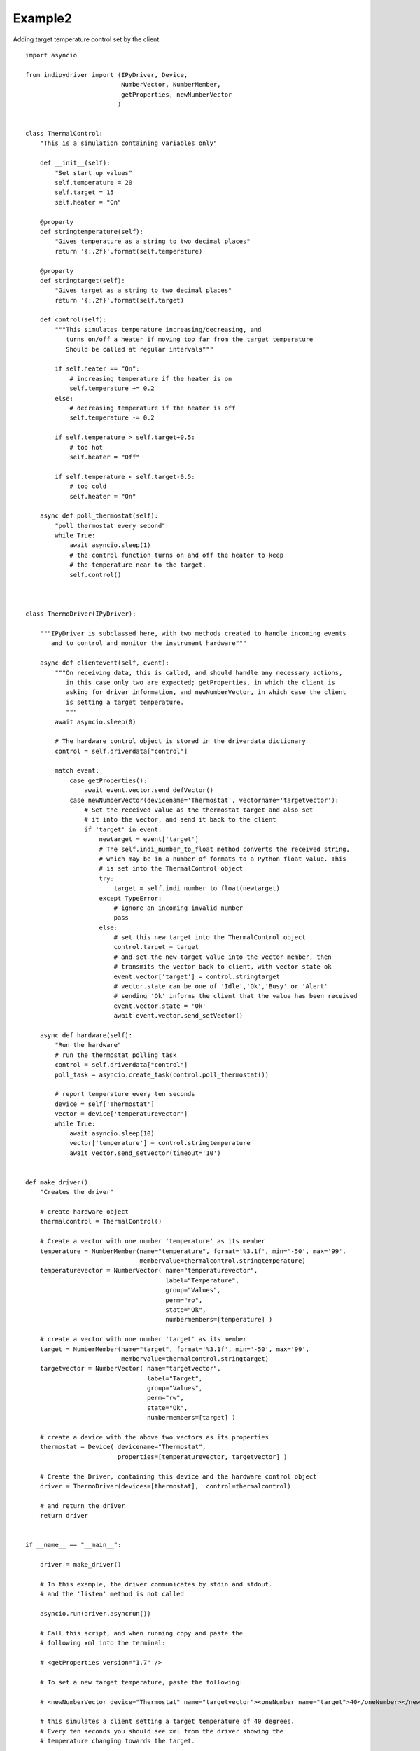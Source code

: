 Example2
========

Adding target temperature control set by the client::

    import asyncio

    from indipydriver import (IPyDriver, Device,
                              NumberVector, NumberMember,
                              getProperties, newNumberVector
                             )


    class ThermalControl:
        "This is a simulation containing variables only"

        def __init__(self):
            "Set start up values"
            self.temperature = 20
            self.target = 15
            self.heater = "On"

        @property
        def stringtemperature(self):
            "Gives temperature as a string to two decimal places"
            return '{:.2f}'.format(self.temperature)

        @property
        def stringtarget(self):
            "Gives target as a string to two decimal places"
            return '{:.2f}'.format(self.target)

        def control(self):
            """This simulates temperature increasing/decreasing, and
               turns on/off a heater if moving too far from the target temperature
               Should be called at regular intervals"""

            if self.heater == "On":
                # increasing temperature if the heater is on
                self.temperature += 0.2
            else:
                # decreasing temperature if the heater is off
                self.temperature -= 0.2

            if self.temperature > self.target+0.5:
                # too hot
                self.heater = "Off"

            if self.temperature < self.target-0.5:
                # too cold
                self.heater = "On"

        async def poll_thermostat(self):
            "poll thermostat every second"
            while True:
                await asyncio.sleep(1)
                # the control function turns on and off the heater to keep
                # the temperature near to the target.
                self.control()



    class ThermoDriver(IPyDriver):

        """IPyDriver is subclassed here, with two methods created to handle incoming events
           and to control and monitor the instrument hardware"""

        async def clientevent(self, event):
            """On receiving data, this is called, and should handle any necessary actions,
               in this case only two are expected; getProperties, in which the client is
               asking for driver information, and newNumberVector, in which case the client
               is setting a target temperature.
               """
            await asyncio.sleep(0)

            # The hardware control object is stored in the driverdata dictionary
            control = self.driverdata["control"]

            match event:
                case getProperties():
                    await event.vector.send_defVector()
                case newNumberVector(devicename='Thermostat', vectorname='targetvector'):
                    # Set the received value as the thermostat target and also set
                    # it into the vector, and send it back to the client
                    if 'target' in event:
                        newtarget = event['target']
                        # The self.indi_number_to_float method converts the received string,
                        # which may be in a number of formats to a Python float value. This
                        # is set into the ThermalControl object
                        try:
                            target = self.indi_number_to_float(newtarget)
                        except TypeError:
                            # ignore an incoming invalid number
                            pass
                        else:
                            # set this new target into the ThermalControl object
                            control.target = target
                            # and set the new target value into the vector member, then
                            # transmits the vector back to client, with vector state ok
                            event.vector['target'] = control.stringtarget
                            # vector.state can be one of 'Idle','Ok','Busy' or 'Alert'
                            # sending 'Ok' informs the client that the value has been received
                            event.vector.state = 'Ok'
                            await event.vector.send_setVector()

        async def hardware(self):
            "Run the hardware"
            # run the thermostat polling task
            control = self.driverdata["control"]
            poll_task = asyncio.create_task(control.poll_thermostat())

            # report temperature every ten seconds
            device = self['Thermostat']
            vector = device['temperaturevector']
            while True:
                await asyncio.sleep(10)
                vector['temperature'] = control.stringtemperature
                await vector.send_setVector(timeout='10')


    def make_driver():
        "Creates the driver"

        # create hardware object
        thermalcontrol = ThermalControl()

        # Create a vector with one number 'temperature' as its member
        temperature = NumberMember(name="temperature", format='%3.1f', min='-50', max='99',
                                   membervalue=thermalcontrol.stringtemperature)
        temperaturevector = NumberVector( name="temperaturevector",
                                          label="Temperature",
                                          group="Values",
                                          perm="ro",
                                          state="Ok",
                                          numbermembers=[temperature] )

        # create a vector with one number 'target' as its member
        target = NumberMember(name="target", format='%3.1f', min='-50', max='99',
                              membervalue=thermalcontrol.stringtarget)
        targetvector = NumberVector( name="targetvector",
                                     label="Target",
                                     group="Values",
                                     perm="rw",
                                     state="Ok",
                                     numbermembers=[target] )

        # create a device with the above two vectors as its properties
        thermostat = Device( devicename="Thermostat",
                             properties=[temperaturevector, targetvector] )

        # Create the Driver, containing this device and the hardware control object
        driver = ThermoDriver(devices=[thermostat],  control=thermalcontrol)

        # and return the driver
        return driver


    if __name__ == "__main__":

        driver = make_driver()

        # In this example, the driver communicates by stdin and stdout.
        # and the 'listen' method is not called

        asyncio.run(driver.asyncrun())

        # Call this script, and when running copy and paste the
        # following xml into the terminal:

        # <getProperties version="1.7" />

        # To set a new target temperature, paste the following:

        # <newNumberVector device="Thermostat" name="targetvector"><oneNumber name="target">40</oneNumber></newNumberVector>

        # this simulates a client setting a target temperature of 40 degrees.
        # Every ten seconds you should see xml from the driver showing the
        # temperature changing towards the target.
